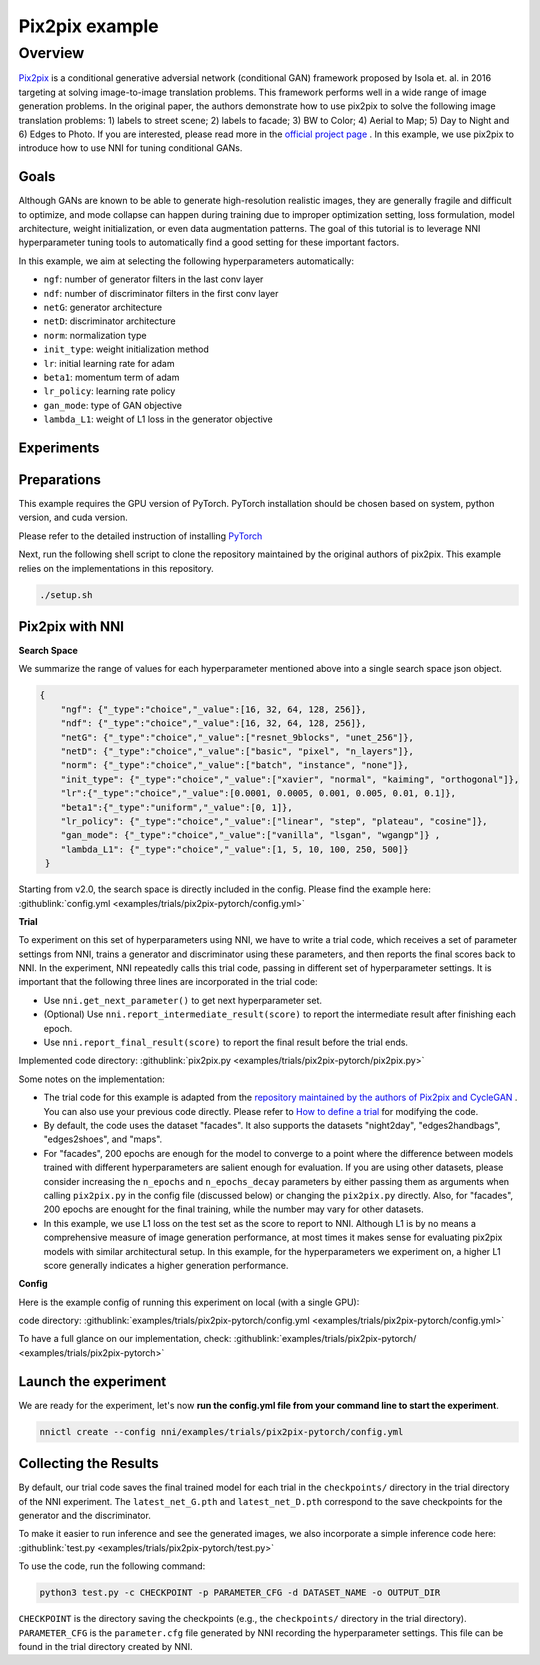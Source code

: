 Pix2pix example
=================

Overview
--------

`Pix2pix <https://arxiv.org/abs/1611.07004>`__ is a conditional generative adversial network (conditional GAN) framework proposed by Isola et. al. in 2016 targeting at solving image-to-image translation problems. This framework performs well in a wide range of image generation problems. In the original paper, the authors demonstrate how to use pix2pix to solve the following image translation problems: 1) labels to street scene; 2) labels to facade; 3) BW to Color; 4) Aerial to Map; 5) Day to Night and 6) Edges to Photo. If you are interested, please read more in the `official project page <https://phillipi.github.io/pix2pix/>`__ . In this example, we use pix2pix to introduce how to use NNI for tuning conditional GANs. 

**Goals**
^^^^^^^^^^^^^

Although GANs are known to be able to generate high-resolution realistic images, they are generally fragile and difficult to optimize, and mode collapse can happen during training due to improper optimization setting, loss formulation, model architecture, weight initialization, or even data augmentation patterns. The goal of this tutorial is to leverage NNI hyperparameter tuning tools to automatically find a good setting for these important factors. 

In this example, we aim at selecting the following hyperparameters automatically:


* ``ngf``: number of generator filters in the last conv layer  
* ``ndf``: number of discriminator filters in the first conv layer
* ``netG``: generator architecture
* ``netD``: discriminator architecture
* ``norm``: normalization type
* ``init_type``: weight initialization method
* ``lr``: initial learning rate for adam
* ``beta1``: momentum term of adam
* ``lr_policy``: learning rate policy
* ``gan_mode``: type of GAN objective
* ``lambda_L1``: weight of L1 loss in the generator objective


**Experiments**
^^^^^^^^^^^^^^^^^^^^

Preparations
^^^^^^^^^^^^

This example requires the GPU version of PyTorch. PyTorch installation should be chosen based on system, python version, and cuda version.

Please refer to the detailed instruction of installing `PyTorch <https://pytorch.org/get-started/locally/>`__ 

Next, run the following shell script to clone the repository maintained by the original authors of pix2pix. This example relies on the implementations in this repository. 

.. code-block:: bash

   ./setup.sh

Pix2pix with NNI
^^^^^^^^^^^^^^^^^

**Search Space**

We summarize the range of values for each hyperparameter mentioned above into a single search space json object. 

.. code-block:: json
		
   {
       "ngf": {"_type":"choice","_value":[16, 32, 64, 128, 256]},
       "ndf": {"_type":"choice","_value":[16, 32, 64, 128, 256]},
       "netG": {"_type":"choice","_value":["resnet_9blocks", "unet_256"]},
       "netD": {"_type":"choice","_value":["basic", "pixel", "n_layers"]},
       "norm": {"_type":"choice","_value":["batch", "instance", "none"]},
       "init_type": {"_type":"choice","_value":["xavier", "normal", "kaiming", "orthogonal"]},
       "lr":{"_type":"choice","_value":[0.0001, 0.0005, 0.001, 0.005, 0.01, 0.1]},
       "beta1":{"_type":"uniform","_value":[0, 1]},
       "lr_policy": {"_type":"choice","_value":["linear", "step", "plateau", "cosine"]},
       "gan_mode": {"_type":"choice","_value":["vanilla", "lsgan", "wgangp"]} ,
       "lambda_L1": {"_type":"choice","_value":[1, 5, 10, 100, 250, 500]}
    }

Starting from v2.0, the search space is directly included in the config. Please find the example here: :githublink:`config.yml <examples/trials/pix2pix-pytorch/config.yml>`

**Trial**

To experiment on this set of hyperparameters using NNI, we have to write a trial code, which receives a set of parameter settings from NNI, trains a generator and discriminator using these parameters, and then reports the final scores back to NNI. In the experiment, NNI repeatedly calls this trial code, passing in different set of hyperparameter settings. It is important that the following three lines are incorporated in the trial code: 

* Use ``nni.get_next_parameter()`` to get next hyperparameter set.
* (Optional) Use ``nni.report_intermediate_result(score)`` to report the intermediate result after finishing each epoch.
* Use ``nni.report_final_result(score)`` to report the final result before the trial ends.

Implemented code directory: :githublink:`pix2pix.py <examples/trials/pix2pix-pytorch/pix2pix.py>`

Some notes on the implementation:

* The trial code for this example is adapted from the `repository maintained by the authors of Pix2pix and CycleGAN <https://github.com/junyanz/pytorch-CycleGAN-and-pix2pix>`__ .  You can also use your previous code directly. Please refer to `How to define a trial <Trials.rst>`__ for modifying the code.
* By default, the code uses the dataset "facades". It also supports the datasets "night2day", "edges2handbags", "edges2shoes", and "maps".
* For "facades", 200 epochs are enough for the model to converge to a point where the difference between models trained with different hyperparameters are salient enough for evaluation. If you are using other datasets, please consider increasing the ``n_epochs`` and ``n_epochs_decay`` parameters by either passing them as arguments when calling ``pix2pix.py`` in the config file (discussed below) or changing the ``pix2pix.py`` directly. Also, for "facades", 200 epochs are enought for the final training, while the number may vary for other datasets. 
* In this example, we use L1 loss on the test set as the score to report to NNI. Although L1 is by no means a comprehensive measure of image generation performance, at most times it makes sense for evaluating pix2pix models with similar architectural setup. In this example, for the hyperparameters we experiment on, a higher L1 score generally indicates a higher generation performance. 


**Config**

Here is the example config of running this experiment on local (with a single GPU):

code directory: :githublink:`examples/trials/pix2pix-pytorch/config.yml <examples/trials/pix2pix-pytorch/config.yml>`

To have a full glance on our implementation, check: :githublink:`examples/trials/pix2pix-pytorch/ <examples/trials/pix2pix-pytorch>`

Launch the experiment
^^^^^^^^^^^^^^^^^^^^^

We are ready for the experiment, let's now **run the config.yml file from your command line to start the experiment**.

.. code-block:: bash

   nnictl create --config nni/examples/trials/pix2pix-pytorch/config.yml

Collecting the Results
^^^^^^^^^^^^^^^^^^^^^^

By default, our trial code saves the final trained model for each trial in the ``checkpoints/`` directory in the trial directory of the NNI experiment. The ``latest_net_G.pth`` and ``latest_net_D.pth`` correspond to the save checkpoints for the generator and the discriminator.

To make it easier to run inference and see the generated images, we also incorporate a simple inference code here: :githublink:`test.py <examples/trials/pix2pix-pytorch/test.py>`

To use the code, run the following command:

.. code-block:: bash

   python3 test.py -c CHECKPOINT -p PARAMETER_CFG -d DATASET_NAME -o OUTPUT_DIR

``CHECKPOINT`` is the directory saving the checkpoints (e.g., the ``checkpoints/`` directory in the trial directory). ``PARAMETER_CFG`` is the ``parameter.cfg`` file generated by NNI recording the hyperparameter settings. This file can be found in the trial directory created by NNI. 
